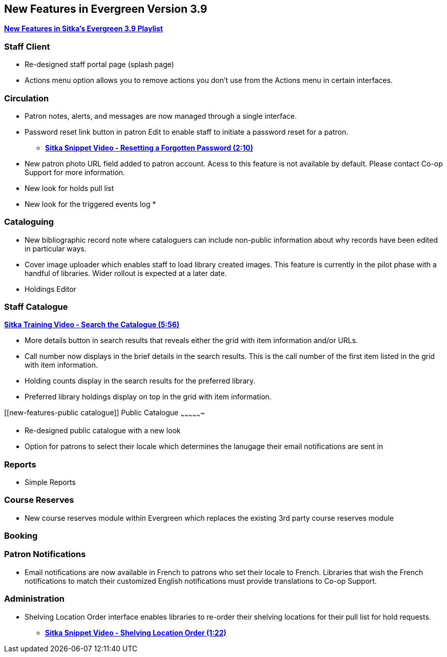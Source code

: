 New Features in Evergreen Version 3.9
-------------------------------------

https://www.youtube.com/playlist?list=PLdwlgwBNnH4r5hUb0EkOYmSv4kLv5QaL7[*New Features in Sitka's Evergreen 3.9 Playlist*]

[[new-features-staff-client]]
Staff Client
~~~~~~~~~~~~

* Re-designed staff portal page (splash page)
* Actions menu option allows you to remove actions you don't use from the Actions menu in certain interfaces.

[[new-features-circulation]]
Circulation
~~~~~~~~~~~

* Patron notes, alerts, and messages are now managed through a single interface.
* Password reset link button in patron Edit to enable staff to initiate a password reset for a patron.
** https://youtu.be/WNQwt2zXxOY[*Sitka Snippet Video - Resetting a Forgotten Password (2:10)*]
* New patron photo URL field added to patron account.  Acess to this feature is not available by default.  Please contact Co-op Support for more
information.
* New look for holds pull list
* New look for the triggered events log
* 

[[new-features-cataloguing]]
Cataloguing
~~~~~~~~~~~

* New bibliographic record note where cataloguers can include non-public information about why records have been edited in particular ways.
* Cover image uploader which enables staff to load library created images.  This feature is currently in the pilot phase with a handful of libraries. 
Wider rollout is expected at a later date.
* Holdings Editor

[[new-features-staff-catalogue]]
Staff Catalogue
~~~~~~~~~~~~~~~

https://youtu.be/PGiYGKJuOnU[*Sitka Training Video - Search the Catalogue (5:56)*]

* More details button in search results that reveals either the grid with item information and/or URLs.
* Call number now displays in the brief details in the search results.  This is the call number of the first item
listed in the grid with item information.
* Holding counts display in the search results for the preferred library.
* Preferred library holdings display on top in the grid with item information.

[[new-features-public catalogue]]
Public Catalogue
~~~~~~~~~~~~~~~~

* Re-designed public catalogue with a new look
* Option for patrons to select their locale which determines the lanugage their email notifications are sent in

[[new-features-reports]]
Reports
~~~~~~~

* Simple Reports

[[new-features-course-reserves]]
Course Reserves
~~~~~~~~~~~~~~~	

* New course reserves module within Evergreen which replaces the existing 3rd party course reserves module

[[new-features-booking]]
Booking
~~~~~~~

[[new-features-patron-notifications]]
Patron Notifications
~~~~~~~~~~~~~~~~~~~~

* Email notifications are now available in French to patrons who set their locale to French.  Libraries that wish the French notifications to match
their customized English notifications must provide translations to Co-op Support.

[[new-features-administration]]
Administration
~~~~~~~~~~~~~~

* Shelving Location Order interface enables libraries to re-order their shelving locations for 
their pull list for hold requests.
** https://youtu.be/hjcLkDG2IFM[*Sitka Snippet Video - Shelving Location Order (1:22)*]






